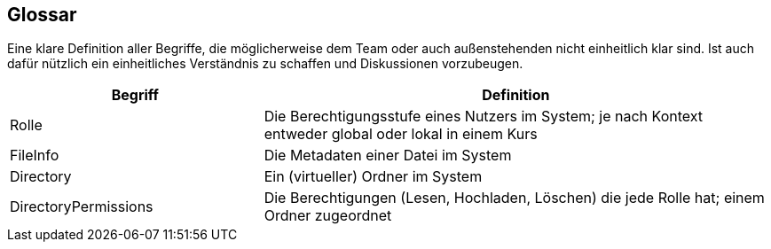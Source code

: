 [[section-glossary]]
== Glossar

****
Eine klare Definition aller Begriffe, die möglicherweise dem Team oder auch außenstehenden nicht einheitlich klar sind.
Ist auch dafür nützlich ein einheitliches Verständnis zu schaffen und Diskussionen vorzubeugen.
****

[cols="1,2" options="header"]
|===
|Begriff
|Definition

|Rolle
|Die Berechtigungsstufe eines Nutzers im System; je nach Kontext entweder global oder lokal in einem Kurs

|FileInfo
|Die Metadaten einer Datei im System


|Directory
|Ein (virtueller) Ordner im System

|DirectoryPermissions
|Die Berechtigungen (Lesen, Hochladen, Löschen) die jede Rolle hat; einem Ordner zugeordnet
|===
